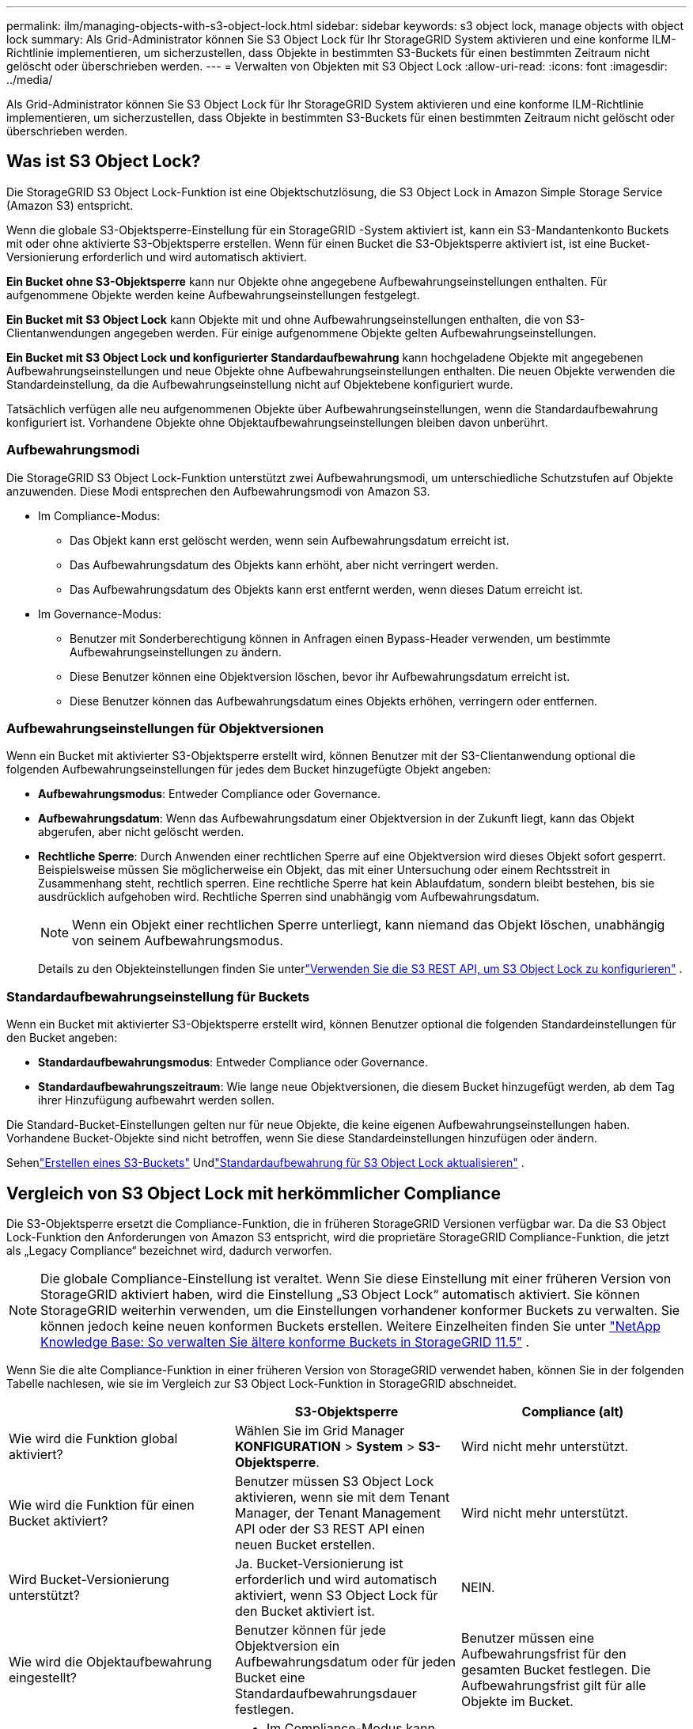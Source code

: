---
permalink: ilm/managing-objects-with-s3-object-lock.html 
sidebar: sidebar 
keywords: s3 object lock, manage objects with object lock 
summary: Als Grid-Administrator können Sie S3 Object Lock für Ihr StorageGRID System aktivieren und eine konforme ILM-Richtlinie implementieren, um sicherzustellen, dass Objekte in bestimmten S3-Buckets für einen bestimmten Zeitraum nicht gelöscht oder überschrieben werden. 
---
= Verwalten von Objekten mit S3 Object Lock
:allow-uri-read: 
:icons: font
:imagesdir: ../media/


[role="lead"]
Als Grid-Administrator können Sie S3 Object Lock für Ihr StorageGRID System aktivieren und eine konforme ILM-Richtlinie implementieren, um sicherzustellen, dass Objekte in bestimmten S3-Buckets für einen bestimmten Zeitraum nicht gelöscht oder überschrieben werden.



== Was ist S3 Object Lock?

Die StorageGRID S3 Object Lock-Funktion ist eine Objektschutzlösung, die S3 Object Lock in Amazon Simple Storage Service (Amazon S3) entspricht.

Wenn die globale S3-Objektsperre-Einstellung für ein StorageGRID -System aktiviert ist, kann ein S3-Mandantenkonto Buckets mit oder ohne aktivierte S3-Objektsperre erstellen.  Wenn für einen Bucket die S3-Objektsperre aktiviert ist, ist eine Bucket-Versionierung erforderlich und wird automatisch aktiviert.

*Ein Bucket ohne S3-Objektsperre* kann nur Objekte ohne angegebene Aufbewahrungseinstellungen enthalten.  Für aufgenommene Objekte werden keine Aufbewahrungseinstellungen festgelegt.

*Ein Bucket mit S3 Object Lock* kann Objekte mit und ohne Aufbewahrungseinstellungen enthalten, die von S3-Clientanwendungen angegeben werden.  Für einige aufgenommene Objekte gelten Aufbewahrungseinstellungen.

*Ein Bucket mit S3 Object Lock und konfigurierter Standardaufbewahrung* kann hochgeladene Objekte mit angegebenen Aufbewahrungseinstellungen und neue Objekte ohne Aufbewahrungseinstellungen enthalten.  Die neuen Objekte verwenden die Standardeinstellung, da die Aufbewahrungseinstellung nicht auf Objektebene konfiguriert wurde.

Tatsächlich verfügen alle neu aufgenommenen Objekte über Aufbewahrungseinstellungen, wenn die Standardaufbewahrung konfiguriert ist.  Vorhandene Objekte ohne Objektaufbewahrungseinstellungen bleiben davon unberührt.



=== Aufbewahrungsmodi

Die StorageGRID S3 Object Lock-Funktion unterstützt zwei Aufbewahrungsmodi, um unterschiedliche Schutzstufen auf Objekte anzuwenden.  Diese Modi entsprechen den Aufbewahrungsmodi von Amazon S3.

* Im Compliance-Modus:
+
** Das Objekt kann erst gelöscht werden, wenn sein Aufbewahrungsdatum erreicht ist.
** Das Aufbewahrungsdatum des Objekts kann erhöht, aber nicht verringert werden.
** Das Aufbewahrungsdatum des Objekts kann erst entfernt werden, wenn dieses Datum erreicht ist.


* Im Governance-Modus:
+
** Benutzer mit Sonderberechtigung können in Anfragen einen Bypass-Header verwenden, um bestimmte Aufbewahrungseinstellungen zu ändern.
** Diese Benutzer können eine Objektversion löschen, bevor ihr Aufbewahrungsdatum erreicht ist.
** Diese Benutzer können das Aufbewahrungsdatum eines Objekts erhöhen, verringern oder entfernen.






=== Aufbewahrungseinstellungen für Objektversionen

Wenn ein Bucket mit aktivierter S3-Objektsperre erstellt wird, können Benutzer mit der S3-Clientanwendung optional die folgenden Aufbewahrungseinstellungen für jedes dem Bucket hinzugefügte Objekt angeben:

* *Aufbewahrungsmodus*: Entweder Compliance oder Governance.
* *Aufbewahrungsdatum*: Wenn das Aufbewahrungsdatum einer Objektversion in der Zukunft liegt, kann das Objekt abgerufen, aber nicht gelöscht werden.
* *Rechtliche Sperre*: Durch Anwenden einer rechtlichen Sperre auf eine Objektversion wird dieses Objekt sofort gesperrt.  Beispielsweise müssen Sie möglicherweise ein Objekt, das mit einer Untersuchung oder einem Rechtsstreit in Zusammenhang steht, rechtlich sperren.  Eine rechtliche Sperre hat kein Ablaufdatum, sondern bleibt bestehen, bis sie ausdrücklich aufgehoben wird.  Rechtliche Sperren sind unabhängig vom Aufbewahrungsdatum.
+

NOTE: Wenn ein Objekt einer rechtlichen Sperre unterliegt, kann niemand das Objekt löschen, unabhängig von seinem Aufbewahrungsmodus.

+
Details zu den Objekteinstellungen finden Sie unterlink:../s3/use-s3-api-for-s3-object-lock.html["Verwenden Sie die S3 REST API, um S3 Object Lock zu konfigurieren"] .





=== Standardaufbewahrungseinstellung für Buckets

Wenn ein Bucket mit aktivierter S3-Objektsperre erstellt wird, können Benutzer optional die folgenden Standardeinstellungen für den Bucket angeben:

* *Standardaufbewahrungsmodus*: Entweder Compliance oder Governance.
* *Standardaufbewahrungszeitraum*: Wie lange neue Objektversionen, die diesem Bucket hinzugefügt werden, ab dem Tag ihrer Hinzufügung aufbewahrt werden sollen.


Die Standard-Bucket-Einstellungen gelten nur für neue Objekte, die keine eigenen Aufbewahrungseinstellungen haben.  Vorhandene Bucket-Objekte sind nicht betroffen, wenn Sie diese Standardeinstellungen hinzufügen oder ändern.

Sehenlink:../tenant/creating-s3-bucket.html["Erstellen eines S3-Buckets"] Undlink:../tenant/update-default-retention-settings.html["Standardaufbewahrung für S3 Object Lock aktualisieren"] .



== Vergleich von S3 Object Lock mit herkömmlicher Compliance

Die S3-Objektsperre ersetzt die Compliance-Funktion, die in früheren StorageGRID Versionen verfügbar war.  Da die S3 Object Lock-Funktion den Anforderungen von Amazon S3 entspricht, wird die proprietäre StorageGRID Compliance-Funktion, die jetzt als „Legacy Compliance“ bezeichnet wird, dadurch verworfen.


NOTE: Die globale Compliance-Einstellung ist veraltet.  Wenn Sie diese Einstellung mit einer früheren Version von StorageGRID aktiviert haben, wird die Einstellung „S3 Object Lock“ automatisch aktiviert.  Sie können StorageGRID weiterhin verwenden, um die Einstellungen vorhandener konformer Buckets zu verwalten. Sie können jedoch keine neuen konformen Buckets erstellen.  Weitere Einzelheiten finden Sie unter https://kb.netapp.com/Advice_and_Troubleshooting/Hybrid_Cloud_Infrastructure/StorageGRID/How_to_manage_legacy_Compliant_buckets_in_StorageGRID_11.5["NetApp Knowledge Base: So verwalten Sie ältere konforme Buckets in StorageGRID 11.5"^] .

Wenn Sie die alte Compliance-Funktion in einer früheren Version von StorageGRID verwendet haben, können Sie in der folgenden Tabelle nachlesen, wie sie im Vergleich zur S3 Object Lock-Funktion in StorageGRID abschneidet.

[cols="1a,1a,1a"]
|===
|  | S3-Objektsperre | Compliance (alt) 


 a| 
Wie wird die Funktion global aktiviert?
 a| 
Wählen Sie im Grid Manager *KONFIGURATION* > *System* > *S3-Objektsperre*.
 a| 
Wird nicht mehr unterstützt.



 a| 
Wie wird die Funktion für einen Bucket aktiviert?
 a| 
Benutzer müssen S3 Object Lock aktivieren, wenn sie mit dem Tenant Manager, der Tenant Management API oder der S3 REST API einen neuen Bucket erstellen.
 a| 
Wird nicht mehr unterstützt.



 a| 
Wird Bucket-Versionierung unterstützt?
 a| 
Ja. Bucket-Versionierung ist erforderlich und wird automatisch aktiviert, wenn S3 Object Lock für den Bucket aktiviert ist.
 a| 
NEIN.



 a| 
Wie wird die Objektaufbewahrung eingestellt?
 a| 
Benutzer können für jede Objektversion ein Aufbewahrungsdatum oder für jeden Bucket eine Standardaufbewahrungsdauer festlegen.
 a| 
Benutzer müssen eine Aufbewahrungsfrist für den gesamten Bucket festlegen.  Die Aufbewahrungsfrist gilt für alle Objekte im Bucket.



 a| 
Kann die Aufbewahrungsdauer geändert werden?
 a| 
* Im Compliance-Modus kann das Aufbewahrungsdatum für eine Objektversion erhöht, aber nie verringert werden.
* Im Governance-Modus können Benutzer mit Sonderberechtigungen die Aufbewahrungseinstellungen eines Objekts verringern oder sogar entfernen.

 a| 
Die Aufbewahrungsdauer eines Buckets kann verlängert, aber niemals verkürzt werden.



 a| 
Wo wird die rechtliche Aufbewahrung kontrolliert?
 a| 
Benutzer können für jede Objektversion im Bucket eine rechtliche Sperre festlegen oder aufheben.
 a| 
Für den Bucket wird eine rechtliche Sperre verhängt, die sich auf alle Objekte im Bucket auswirkt.



 a| 
Wann können Objekte gelöscht werden?
 a| 
* Im Compliance-Modus kann eine Objektversion nach Erreichen des Aufbewahrungsdatums gelöscht werden, vorausgesetzt, das Objekt unterliegt keiner rechtlichen Sperre.
* Im Governance-Modus können Benutzer mit Sonderberechtigungen ein Objekt löschen, bevor das Aufbewahrungsdatum erreicht ist, vorausgesetzt, das Objekt unterliegt keiner rechtlichen Sperre.

 a| 
Ein Objekt kann nach Ablauf der Aufbewahrungsfrist gelöscht werden, vorausgesetzt, der Bucket unterliegt keiner rechtlichen Sperre.  Objekte können automatisch oder manuell gelöscht werden.



 a| 
Wird die Bucket-Lebenszykluskonfiguration unterstützt?
 a| 
Ja
 a| 
Nein

|===